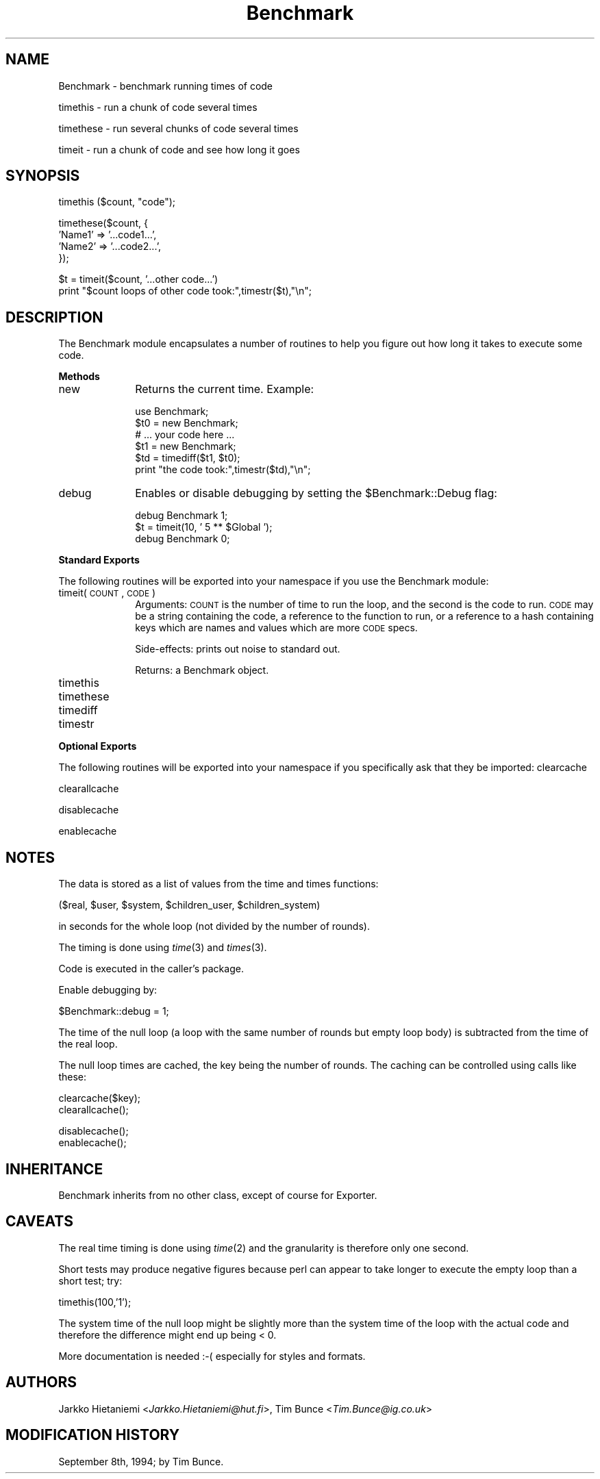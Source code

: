 .rn '' }`
''' $RCSfile$$Revision$$Date$
'''
''' $Log$
'''
.de Sh
.br
.if t .Sp
.ne 5
.PP
\fB\\$1\fR
.PP
..
.de Sp
.if t .sp .5v
.if n .sp
..
.de Ip
.br
.ie \\n(.$>=3 .ne \\$3
.el .ne 3
.IP "\\$1" \\$2
..
.de Vb
.ft CW
.nf
.ne \\$1
..
.de Ve
.ft R

.fi
..
'''
'''
'''     Set up \*(-- to give an unbreakable dash;
'''     string Tr holds user defined translation string.
'''     Bell System Logo is used as a dummy character.
'''
.tr \(*W-|\(bv\*(Tr
.ie n \{\
.ds -- \(*W-
.ds PI pi
.if (\n(.H=4u)&(1m=24u) .ds -- \(*W\h'-12u'\(*W\h'-12u'-\" diablo 10 pitch
.if (\n(.H=4u)&(1m=20u) .ds -- \(*W\h'-12u'\(*W\h'-8u'-\" diablo 12 pitch
.ds L" ""
.ds R" ""
.ds L' '
.ds R' '
'br\}
.el\{\
.ds -- \(em\|
.tr \*(Tr
.ds L" ``
.ds R" ''
.ds L' `
.ds R' '
.ds PI \(*p
'br\}
.\"	If the F register is turned on, we'll generate
.\"	index entries out stderr for the following things:
.\"		TH	Title 
.\"		SH	Header
.\"		Sh	Subsection 
.\"		Ip	Item
.\"		X<>	Xref  (embedded
.\"	Of course, you have to process the output yourself
.\"	in some meaninful fashion.
.if \nF \{
.de IX
.tm Index:\\$1\t\\n%\t"\\$2"
..
.nr % 0
.rr F
.\}
.TH Benchmark 3 "perl 5.003, patch 93" "4/Mar/97" "Perl Programmers Reference Guide"
.IX Title "Benchmark 3"
.UC
.IX Name "Benchmark - benchmark running times of code"
.if n .hy 0
.if n .na
.ds C+ C\v'-.1v'\h'-1p'\s-2+\h'-1p'+\s0\v'.1v'\h'-1p'
.de CQ          \" put $1 in typewriter font
.ft CW
'if n "\c
'if t \\&\\$1\c
'if n \\&\\$1\c
'if n \&"
\\&\\$2 \\$3 \\$4 \\$5 \\$6 \\$7
'.ft R
..
.\" @(#)ms.acc 1.5 88/02/08 SMI; from UCB 4.2
.	\" AM - accent mark definitions
.bd B 3
.	\" fudge factors for nroff and troff
.if n \{\
.	ds #H 0
.	ds #V .8m
.	ds #F .3m
.	ds #[ \f1
.	ds #] \fP
.\}
.if t \{\
.	ds #H ((1u-(\\\\n(.fu%2u))*.13m)
.	ds #V .6m
.	ds #F 0
.	ds #[ \&
.	ds #] \&
.\}
.	\" simple accents for nroff and troff
.if n \{\
.	ds ' \&
.	ds ` \&
.	ds ^ \&
.	ds , \&
.	ds ~ ~
.	ds ? ?
.	ds ! !
.	ds /
.	ds q
.\}
.if t \{\
.	ds ' \\k:\h'-(\\n(.wu*8/10-\*(#H)'\'\h"|\\n:u"
.	ds ` \\k:\h'-(\\n(.wu*8/10-\*(#H)'\`\h'|\\n:u'
.	ds ^ \\k:\h'-(\\n(.wu*10/11-\*(#H)'^\h'|\\n:u'
.	ds , \\k:\h'-(\\n(.wu*8/10)',\h'|\\n:u'
.	ds ~ \\k:\h'-(\\n(.wu-\*(#H-.1m)'~\h'|\\n:u'
.	ds ? \s-2c\h'-\w'c'u*7/10'\u\h'\*(#H'\zi\d\s+2\h'\w'c'u*8/10'
.	ds ! \s-2\(or\s+2\h'-\w'\(or'u'\v'-.8m'.\v'.8m'
.	ds / \\k:\h'-(\\n(.wu*8/10-\*(#H)'\z\(sl\h'|\\n:u'
.	ds q o\h'-\w'o'u*8/10'\s-4\v'.4m'\z\(*i\v'-.4m'\s+4\h'\w'o'u*8/10'
.\}
.	\" troff and (daisy-wheel) nroff accents
.ds : \\k:\h'-(\\n(.wu*8/10-\*(#H+.1m+\*(#F)'\v'-\*(#V'\z.\h'.2m+\*(#F'.\h'|\\n:u'\v'\*(#V'
.ds 8 \h'\*(#H'\(*b\h'-\*(#H'
.ds v \\k:\h'-(\\n(.wu*9/10-\*(#H)'\v'-\*(#V'\*(#[\s-4v\s0\v'\*(#V'\h'|\\n:u'\*(#]
.ds _ \\k:\h'-(\\n(.wu*9/10-\*(#H+(\*(#F*2/3))'\v'-.4m'\z\(hy\v'.4m'\h'|\\n:u'
.ds . \\k:\h'-(\\n(.wu*8/10)'\v'\*(#V*4/10'\z.\v'-\*(#V*4/10'\h'|\\n:u'
.ds 3 \*(#[\v'.2m'\s-2\&3\s0\v'-.2m'\*(#]
.ds o \\k:\h'-(\\n(.wu+\w'\(de'u-\*(#H)/2u'\v'-.3n'\*(#[\z\(de\v'.3n'\h'|\\n:u'\*(#]
.ds d- \h'\*(#H'\(pd\h'-\w'~'u'\v'-.25m'\f2\(hy\fP\v'.25m'\h'-\*(#H'
.ds D- D\\k:\h'-\w'D'u'\v'-.11m'\z\(hy\v'.11m'\h'|\\n:u'
.ds th \*(#[\v'.3m'\s+1I\s-1\v'-.3m'\h'-(\w'I'u*2/3)'\s-1o\s+1\*(#]
.ds Th \*(#[\s+2I\s-2\h'-\w'I'u*3/5'\v'-.3m'o\v'.3m'\*(#]
.ds ae a\h'-(\w'a'u*4/10)'e
.ds Ae A\h'-(\w'A'u*4/10)'E
.ds oe o\h'-(\w'o'u*4/10)'e
.ds Oe O\h'-(\w'O'u*4/10)'E
.	\" corrections for vroff
.if v .ds ~ \\k:\h'-(\\n(.wu*9/10-\*(#H)'\s-2\u~\d\s+2\h'|\\n:u'
.if v .ds ^ \\k:\h'-(\\n(.wu*10/11-\*(#H)'\v'-.4m'^\v'.4m'\h'|\\n:u'
.	\" for low resolution devices (crt and lpr)
.if \n(.H>23 .if \n(.V>19 \
\{\
.	ds : e
.	ds 8 ss
.	ds v \h'-1'\o'\(aa\(ga'
.	ds _ \h'-1'^
.	ds . \h'-1'.
.	ds 3 3
.	ds o a
.	ds d- d\h'-1'\(ga
.	ds D- D\h'-1'\(hy
.	ds th \o'bp'
.	ds Th \o'LP'
.	ds ae ae
.	ds Ae AE
.	ds oe oe
.	ds Oe OE
.\}
.rm #[ #] #H #V #F C
.SH "NAME"
.IX Header "NAME"
Benchmark \- benchmark running times of code
.PP
timethis \- run a chunk of code several times
.PP
timethese \- run several chunks of code several times
.PP
timeit \- run a chunk of code and see how long it goes
.SH "SYNOPSIS"
.IX Header "SYNOPSIS"
.PP
.Vb 1
\&    timethis ($count, "code");
.Ve
.Vb 4
\&    timethese($count, {
\&        'Name1' => '...code1...',
\&        'Name2' => '...code2...',
\&    });
.Ve
.Vb 2
\&    $t = timeit($count, '...other code...')
\&    print "$count loops of other code took:",timestr($t),"\en";
.Ve
.SH "DESCRIPTION"
.IX Header "DESCRIPTION"
The Benchmark module encapsulates a number of routines to help you
figure out how long it takes to execute some code.
.Sh "Methods"
.IX Subsection "Methods"
.Ip "new" 10
.IX Item "new"
Returns the current time.   Example:
.Sp
.Vb 6
\&    use Benchmark;
\&    $t0 = new Benchmark;
\&    # ... your code here ...
\&    $t1 = new Benchmark;
\&    $td = timediff($t1, $t0);
\&    print "the code took:",timestr($td),"\en";
.Ve
.Ip "debug" 10
.IX Item "debug"
Enables or disable debugging by setting the \f(CW$Benchmark::Debug\fR flag:
.Sp
.Vb 3
\&    debug Benchmark 1; 
\&    $t = timeit(10, ' 5 ** $Global ');
\&    debug Benchmark 0; 
.Ve
.Sh "Standard Exports"
.IX Subsection "Standard Exports"
The following routines will be exported into your namespace 
if you use the Benchmark module:
.Ip "timeit(\s-1COUNT\s0, \s-1CODE\s0)" 10
.IX Item "timeit(\s-1COUNT\s0, \s-1CODE\s0)"
Arguments: \s-1COUNT\s0 is the number of time to run the loop, and 
the second is the code to run.  \s-1CODE\s0 may be a string containing the code,
a reference to the function to run, or a reference to a hash containing 
keys which are names and values which are more \s-1CODE\s0 specs.
.Sp
Side-effects: prints out noise to standard out.
.Sp
Returns: a Benchmark object.  
.Ip "timethis" 10
.IX Item "timethis"
.Ip "timethese" 10
.IX Item "timethese"
.Ip "timediff" 10
.IX Item "timediff"
.Ip "timestr" 10
.IX Item "timestr"
.Sh "Optional Exports"
.IX Subsection "Optional Exports"
The following routines will be exported into your namespace
if you specifically ask that they be imported:
clearcache
.Sp
clearallcache
.Sp
disablecache
.Sp
enablecache
.SH "NOTES"
.IX Header "NOTES"
The data is stored as a list of values from the time and times
functions: 
.PP
.Vb 1
\&      ($real, $user, $system, $children_user, $children_system)
.Ve
in seconds for the whole loop (not divided by the number of rounds).
.PP
The timing is done using \fItime\fR\|(3) and \fItimes\fR\|(3).
.PP
Code is executed in the caller's package.
.PP
Enable debugging by:  
.PP
.Vb 1
\&    $Benchmark::debug = 1;
.Ve
The time of the null loop (a loop with the same
number of rounds but empty loop body) is subtracted
from the time of the real loop.
.PP
The null loop times are cached, the key being the
number of rounds. The caching can be controlled using
calls like these:
.PP
.Vb 2
\&    clearcache($key); 
\&    clearallcache();
.Ve
.Vb 2
\&    disablecache(); 
\&    enablecache();
.Ve
.SH "INHERITANCE"
.IX Header "INHERITANCE"
Benchmark inherits from no other class, except of course
for Exporter.
.SH "CAVEATS"
.IX Header "CAVEATS"
The real time timing is done using \fItime\fR\|(2) and
the granularity is therefore only one second.
.PP
Short tests may produce negative figures because perl
can appear to take longer to execute the empty loop 
than a short test; try: 
.PP
.Vb 1
\&    timethis(100,'1');
.Ve
The system time of the null loop might be slightly
more than the system time of the loop with the actual
code and therefore the difference might end up being < 0.
.PP
More documentation is needed :\-( especially for styles and formats.
.SH "AUTHORS"
.IX Header "AUTHORS"
Jarkko Hietaniemi <\fIJarkko.Hietaniemi@hut.fi\fR>,
Tim Bunce <\fITim.Bunce@ig.co.uk\fR>
.SH "MODIFICATION HISTORY"
.IX Header "MODIFICATION HISTORY"
September 8th, 1994; by Tim Bunce.

.rn }` ''
